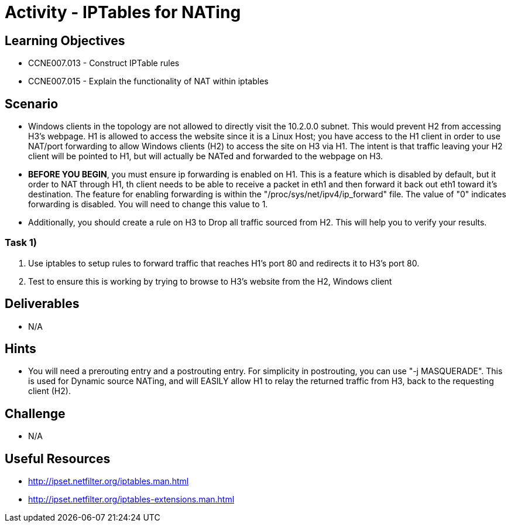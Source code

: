 :doctype: book
:stylesheet: ../../cctc.css

= Activity - IPTables for NATing

== Learning Objectives

* CCNE007.013 - Construct IPTable rules
* CCNE007.015 - Explain the functionality of NAT within iptables

== Scenario

* Windows clients in the topology are not allowed to directly visit the 10.2.0.0 subnet. This would prevent H2 from accessing H3's webpage. H1 is allowed to access the website since it is a Linux Host; you have access to the H1 client in order to use NAT/port forwarding to allow Windows clients (H2) to access the site on H3 via H1. The intent is that traffic leaving your H2 client will be pointed to H1, but will actually be NATed and forwarded to the webpage on H3.
* *BEFORE YOU BEGIN*, you must ensure ip forwarding is enabled on H1. This is a feature which is disabled by default, but it order to NAT through H1, th client needs to be able to receive a packet in eth1 and then forward it back out eth1 toward it's destination. The feature for enabling forwarding is within the "/proc/sys/net/ipv4/ip_forward" file. The value of "0" indicates forwarding is disabled. You will need to change this value to 1.
* Additionally, you should create a rule on H3 to Drop all traffic sourced from H2. This will help you to verify your results.

=== Task 1)

. Use iptables to setup rules to forward traffic that reaches H1's port 80 and redirects it to H3's port 80.
. Test to ensure this is working by trying to browse to H3's website from the H2, Windows client

== Deliverables

* N/A

== Hints

* You will need a prerouting entry and a postrouting entry. For simplicity in postrouting, you can use "-j MASQUERADE". This is used for Dynamic source NATing, and will EASILY allow H1 to relay the returned traffic from H3, back to the requesting client (H2).

== Challenge

* N/A

== Useful Resources

* http://ipset.netfilter.org/iptables.man.html
* http://ipset.netfilter.org/iptables-extensions.man.html
